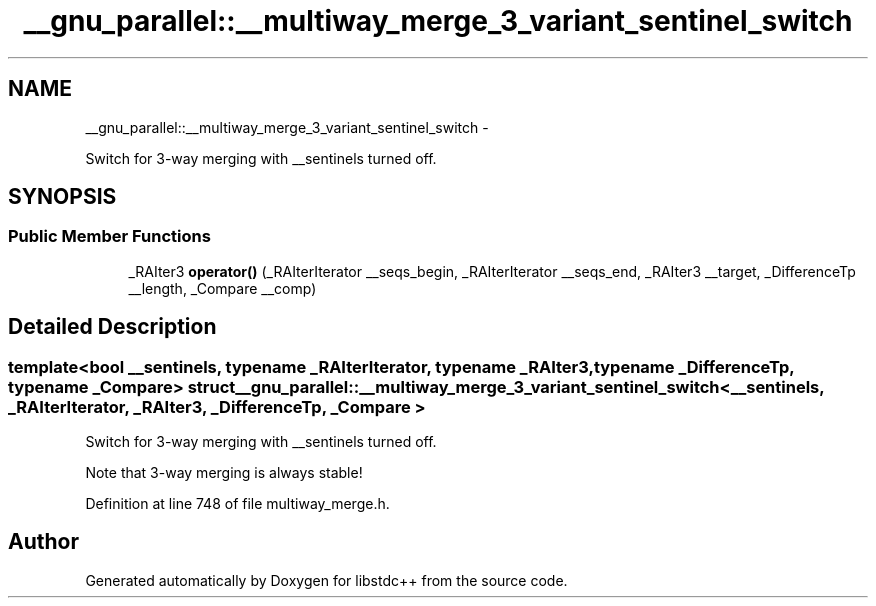 .TH "__gnu_parallel::__multiway_merge_3_variant_sentinel_switch" 3 "Sun Oct 10 2010" "libstdc++" \" -*- nroff -*-
.ad l
.nh
.SH NAME
__gnu_parallel::__multiway_merge_3_variant_sentinel_switch \- 
.PP
Switch for 3-way merging with __sentinels turned off.  

.SH SYNOPSIS
.br
.PP
.SS "Public Member Functions"

.in +1c
.ti -1c
.RI "_RAIter3 \fBoperator()\fP (_RAIterIterator __seqs_begin, _RAIterIterator __seqs_end, _RAIter3 __target, _DifferenceTp __length, _Compare __comp)"
.br
.in -1c
.SH "Detailed Description"
.PP 

.SS "template<bool __sentinels, typename _RAIterIterator, typename _RAIter3, typename _DifferenceTp, typename _Compare> struct __gnu_parallel::__multiway_merge_3_variant_sentinel_switch< __sentinels, _RAIterIterator, _RAIter3, _DifferenceTp, _Compare >"
Switch for 3-way merging with __sentinels turned off. 

Note that 3-way merging is always stable! 
.PP
Definition at line 748 of file multiway_merge.h.

.SH "Author"
.PP 
Generated automatically by Doxygen for libstdc++ from the source code.
